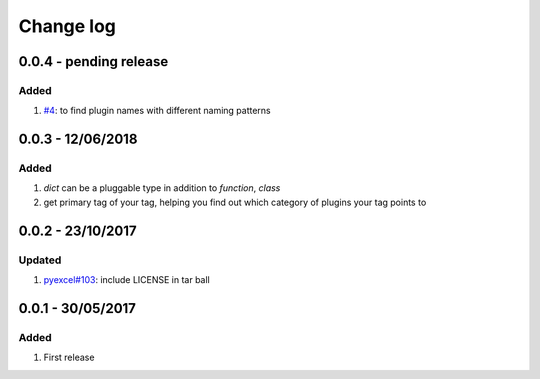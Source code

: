 Change log
================================================================================

0.0.4 - pending release
--------------------------------------------------------------------------------

Added
^^^^^^^^^^^^^^^^^^^^^^^^^^^^^^^^^^^^^^^^^^^^^^^^^^^^^^^^^^^^^^^^^^^^^^^^^^^^^^^^

#. `#4 <https://github.com/chfw/lml/issues/4>`_: to find plugin names with
   different naming patterns

0.0.3 - 12/06/2018
--------------------------------------------------------------------------------

Added
^^^^^^^^^^^^^^^^^^^^^^^^^^^^^^^^^^^^^^^^^^^^^^^^^^^^^^^^^^^^^^^^^^^^^^^^^^^^^^^^

#. `dict` can be a pluggable type in addition to `function`, `class`
#. get primary tag of your tag, helping you find out which category of plugins
   your tag points to

0.0.2 - 23/10/2017
--------------------------------------------------------------------------------

Updated
^^^^^^^^^^^^^^^^^^^^^^^^^^^^^^^^^^^^^^^^^^^^^^^^^^^^^^^^^^^^^^^^^^^^^^^^^^^^^^^^

#. `pyexcel#103 <https://github.com/pyexcel/pyexcel/issues/103>`_: include
   LICENSE in tar ball

0.0.1 - 30/05/2017
--------------------------------------------------------------------------------

Added
^^^^^^^^^^^^^^^^^^^^^^^^^^^^^^^^^^^^^^^^^^^^^^^^^^^^^^^^^^^^^^^^^^^^^^^^^^^^^^^^

#. First release
